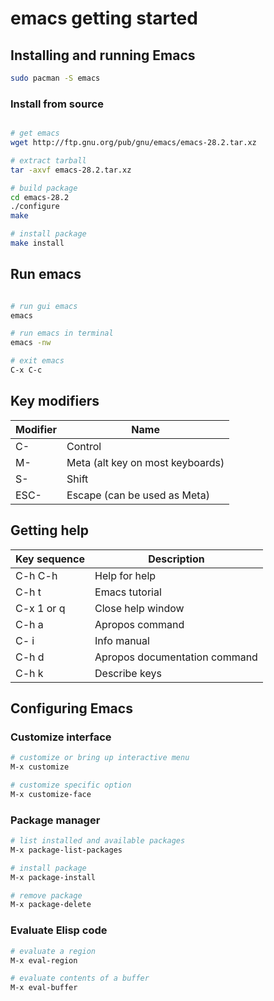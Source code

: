 * emacs getting started
:PROPERTIES:
:CUSTOM_ID: emacs-getting-started
:END:
** Installing and running Emacs

#+begin_src sh
sudo pacman -S emacs
#+end_src

*** Install from source

#+begin_src sh

# get emacs
wget http://ftp.gnu.org/pub/gnu/emacs/emacs-28.2.tar.xz

# extract tarball
tar -axvf emacs-28.2.tar.xz

# build package
cd emacs-28.2
./configure
make

# install package
make install
#+end_src

** Run emacs

#+begin_src sh

# run gui emacs
emacs

# run emacs in terminal
emacs -nw

# exit emacs
C-x C-c
#+end_src

** Key modifiers

| Modifier | Name                             |
|----------+----------------------------------|
| C-       | Control                          |
| M-       | Meta (alt key on most keyboards) |
| S-       | Shift                            |
| ESC-     | Escape (can be used as Meta)     |

** Getting help

| Key sequence | Description                   |
|--------------+-------------------------------|
| C-h C-h      | Help for help                 |
| C-h t        | Emacs tutorial                |
| C-x 1 or q   | Close help window             |
| C-h a        | Apropos command               |
| C- i         | Info manual                   |
| C-h d        | Apropos documentation command |
| C-h k        | Describe keys                 |

** Configuring Emacs

*** Customize interface

#+begin_src sh
# customize or bring up interactive menu
M-x customize

# customize specific option
M-x customize-face
#+end_src

*** Package manager

#+begin_src sh
# list installed and available packages
M-x package-list-packages

# install package
M-x package-install

# remove package
M-x package-delete
#+end_src

*** Evaluate Elisp code

#+begin_src sh
# evaluate a region
M-x eval-region

# evaluate contents of a buffer
M-x eval-buffer
#+end_src
